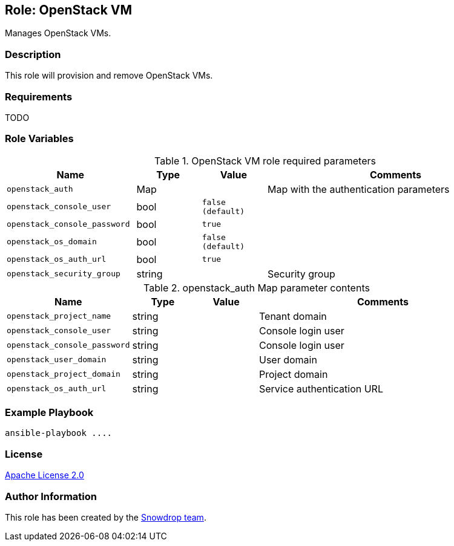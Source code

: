 == Role: OpenStack VM

Manages OpenStack VMs.

=== Description

This role will provision and remove OpenStack VMs.

=== Requirements

TODO

=== Role Variables

.OpenStack VM role required parameters
[cols="2m,1,1m,4",options="header"]
|===
| Name | Type | Value | Comments

| openstack_auth
| Map 
| 
| Map with the authentication parameters

| openstack_console_user | bool | false (default) | 

| openstack_console_password | bool | true | 

| openstack_os_domain | bool | false (default) | 

| openstack_os_auth_url | bool | true | 

| openstack_security_group | string | | Security group

|===

.openstack_auth Map parameter contents
[cols="2m,1,1m,4",options="header"]
|===
| Name | Type | Value | Comments
| openstack_project_name | string | | Tenant domain
| openstack_console_user | string | | Console login user
| openstack_console_password | string | | Console login user
| openstack_user_domain | string | | User domain
| openstack_project_domain | string | | Project domain
| openstack_os_auth_url | string | | Service authentication URL
|===

=== Example Playbook

```
ansible-playbook ....
```

=== License

https://www.apache.org/licenses/LICENSE-2.0[Apache License 2.0]

=== Author Information

This role has been created by the https://github.com/orgs/snowdrop/teams[Snowdrop team].
